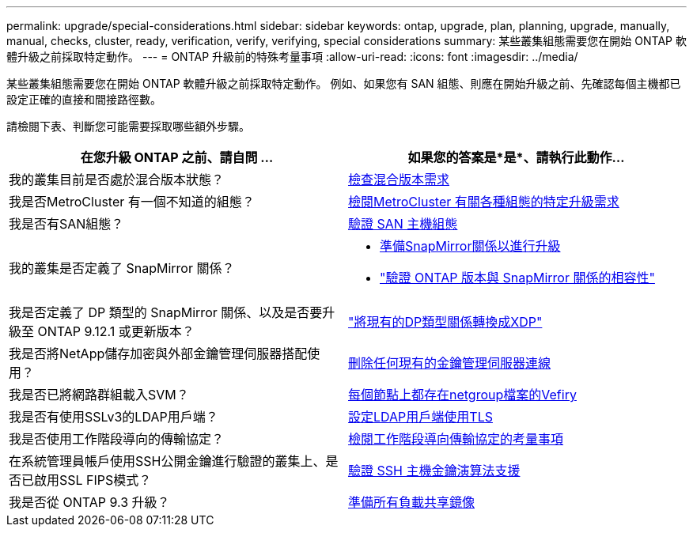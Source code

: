 ---
permalink: upgrade/special-considerations.html 
sidebar: sidebar 
keywords: ontap, upgrade, plan, planning, upgrade, manually, manual, checks, cluster, ready, verification, verify, verifying, special considerations 
summary: 某些叢集組態需要您在開始 ONTAP 軟體升級之前採取特定動作。 
---
= ONTAP 升級前的特殊考量事項
:allow-uri-read: 
:icons: font
:imagesdir: ../media/


[role="lead"]
某些叢集組態需要您在開始 ONTAP 軟體升級之前採取特定動作。  例如、如果您有 SAN 組態、則應在開始升級之前、先確認每個主機都已設定正確的直接和間接路徑數。

請檢閱下表、判斷您可能需要採取哪些額外步驟。

[cols="2*"]
|===
| 在您升級 ONTAP 之前、請自問 ... | 如果您的答案是*是*、請執行此動作... 


| 我的叢集目前是否處於混合版本狀態？ | xref:concept_mixed_version_requirements.html[檢查混合版本需求] 


| 我是否MetroCluster 有一個不知道的組態？  a| 
xref:concept_upgrade_requirements_for_metrocluster_configurations.html[檢閱MetroCluster 有關各種組態的特定升級需求]



| 我是否有SAN組態？ | xref:task_verifying_the_san_configuration.html[驗證 SAN 主機組態] 


| 我的叢集是否定義了 SnapMirror 關係？  a| 
* xref:task_preparing_snapmirror_relationships_for_a_nondisruptive_upgrade_or_downgrade.html[準備SnapMirror關係以進行升級]
* link:../data-protection/compatible-ontap-versions-snapmirror-concept.html["驗證 ONTAP 版本與 SnapMirror 關係的相容性"]




| 我是否定義了 DP 類型的 SnapMirror 關係、以及是否要升級至 ONTAP 9.12.1 或更新版本？ | link:../data-protection/convert-snapmirror-version-flexible-task.html["將現有的DP類型關係轉換成XDP"] 


| 我是否將NetApp儲存加密與外部金鑰管理伺服器搭配使用？ | xref:task_preparing_to_upgrade_nodes_using_netapp_storage_encryption_with_external_key_management_servers.html[刪除任何現有的金鑰管理伺服器連線] 


| 我是否已將網路群組載入SVM？ | xref:task_verifying_that_the_netgroup_file_is_present_on_all_nodes.html[每個節點上都存在netgroup檔案的Vefiry] 


| 我是否有使用SSLv3的LDAP用戶端？ | xref:task_configuring_ldap_clients_to_use_tls_for_highest_security.html[設定LDAP用戶端使用TLS] 


| 我是否使用工作階段導向的傳輸協定？ | xref:concept_considerations_for_session_oriented_protocols.html[檢閱工作階段導向傳輸協定的考量事項] 


| 在系統管理員帳戶使用SSH公開金鑰進行驗證的叢集上、是否已啟用SSL FIPS模式？ | xref:considerations-authenticate-ssh-public-key-fips-concept.html[驗證 SSH 主機金鑰演算法支援] 


| 我是否從 ONTAP 9.3 升級？ | xref:task_preparing_all_load_sharing_mirrors_for_a_major_upgrade.html[準備所有負載共享鏡像] 
|===